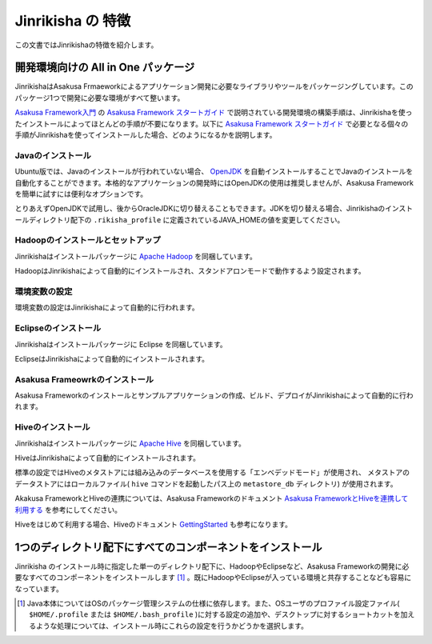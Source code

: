 ==================
Jinrikisha の 特徴
==================
この文書ではJinrikishaの特徴を紹介します。

開発環境向けの All in One パッケージ
====================================
JinrikishaはAsakusa Frmaeworkによるアプリケーション開発に必要なライブラリやツールをパッケージングしています。このパッケージ1つで開発に必要な環境がすべて整います。

`Asakusa Framework入門`_ の `Asakusa Framework スタートガイド`_ で説明されている開発環境の構築手順は、Jinrikishaを使ったインストールによってほとんどの手順が不要になります。以下に `Asakusa Framework スタートガイド`_ で必要となる個々の手順がJinrikishaを使ってインストールした場合、どのようになるかを説明します。

Javaのインストール
------------------
Ubuntu版では、Javaのインストールが行われていない場合、 `OpenJDK`_ を自動インストールすることでJavaのインストールを自動化することができます。本格的なアプリケーションの開発時にはOpenJDKの使用は推奨しませんが、Asakusa Frameworkを簡単に試すには便利なオプションです。

とりあえずOpenJDKで試用し、後からOracleJDKに切り替えることもできます。JDKを切り替える場合、Jinrikishaのインストールディレクトリ配下の ``.rikisha_profile`` に定義されているJAVA_HOMEの値を変更してください。

Hadoopのインストールとセットアップ
----------------------------------
Jinrikishaはインストールパッケージに `Apache Hadoop`_ を同梱しています。

HadoopはJinrikishaによって自動的にインストールされ、スタンドアロンモードで動作するよう設定されます。

環境変数の設定
--------------
環境変数の設定はJinrikishaによって自動的に行われます。

Eclipseのインストール
---------------------
Jinrikishaはインストールパッケージに Eclipse を同梱しています。

EclipseはJinrikishaによって自動的にインストールされます。

Asakusa Frameowrkのインストール
-------------------------------
Asakusa Frameworkのインストールとサンプルアプリケーションの作成、ビルド、デプロイがJinrikishaによって自動的に行われます。

Hiveのインストール
------------------
Jinrikishaはインストールパッケージに `Apache Hive`_ を同梱しています。

HiveはJinrikishaによって自動的にインストールされます。

標準の設定ではHiveのメタストアには組み込みのデータベースを使用する「エンベデッドモード」が使用され、
メタストアのデータストアにはローカルファイル( ``hive`` コマンドを起動したパス上の ``metastore_db`` ディレクトリ)
が使用されます。

Akakusa FrameworkとHiveの連携については、Asakusa Frameworkのドキュメント `Asakusa FrameworkとHiveを連携して利用する`_ を参考にしてください。

Hiveをはじめて利用する場合、Hiveのドキュメント `GettingStarted`_ も参考になります。

1つのディレクトリ配下にすべてのコンポーネントをインストール
===========================================================
Jinrikisha のインストール時に指定した単一のディレクトリ配下に、HadoopやEclipseなど、Asakusa Frameworkの開発に必要なすべてのコンポーネントをインストールします [#]_ 。既にHadoopやEclipseが入っている環境と共存することなども容易になっています。

..  [#] Java本体についてはOSのパッケージ管理システムの仕様に依存します。また、OSユーザのプロファイル設定ファイル( ``$HOME/.profile`` または ``$HOME/.bash_profile`` )に対する設定の追加や、デスクトップに対するショートカットを加えるような処理については、インストール時にこれらの設定を行うかどうかを選択します。

..  _`Asakusa Framework入門`: http://asakusafw.s3.amazonaws.com/documents/latest/release/ja/html/introduction/index.html
..  _`Asakusa Framework スタートガイド`: http://asakusafw.s3.amazonaws.com/documents/latest/release/ja/html/introduction/start-guide.html
..  _`開発の流れ`: http://asakusafw.s3.amazonaws.com/documents/latest/release/ja/html/introduction/next-step.html
..  _`OpenJDK`: http://openjdk.java.net/
..  _`Apache Hadoop`: http://hadoop.apache.org/
..  _`Apache Hive`: https://hive.apache.org/
..  _`Asakusa FrameworkとHiveを連携して利用する`: http://asakusafw.s3.amazonaws.com/documents/latest/release/ja/html/sandbox/asakusa-with-hive.html
..  _`GettingStarted`: https://cwiki.apache.org/confluence/display/Hive/GettingStarted

